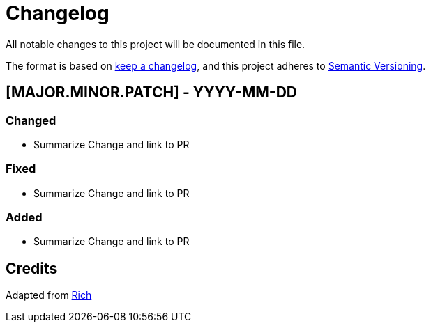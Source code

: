 = Changelog

All notable changes to this project will be documented in this file.

The format is based on https://keepachangelog.com/en/1.0.0/[keep a changelog], and this project adheres to https://semver.org/spec/v2.0.0.html[Semantic Versioning].

== [MAJOR.MINOR.PATCH] - YYYY-MM-DD

=== Changed

* Summarize Change and link to PR

=== Fixed

* Summarize Change and link to PR

=== Added

* Summarize Change and link to PR

== Credits

Adapted from https://github.com/Textualize/rich/blob/ea9d4db5d84b4e834979304e3053bf757daae322/CHANGELOG.md[Rich]